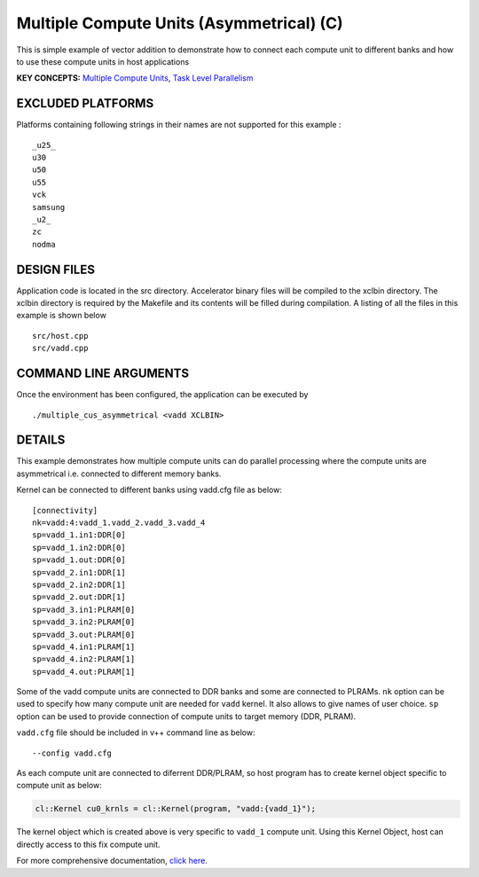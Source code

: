 Multiple Compute Units (Asymmetrical) (C) 
==========================================

This is simple example of vector addition to demonstrate how to connect each compute unit to different banks and how to use these compute units in host applications

**KEY CONCEPTS:** `Multiple Compute Units <https://www.xilinx.com/html_docs/xilinx2021_1/vitis_doc/opencl_programming.html#dqz1555367565037>`__, `Task Level Parallelism <https://www.xilinx.com/html_docs/xilinx2021_1/vitis_doc/optimizingperformance.html#cvc1523913889499>`__

EXCLUDED PLATFORMS
------------------

Platforms containing following strings in their names are not supported for this example :

::

   _u25_
   u30
   u50
   u55
   vck
   samsung
   _u2_
   zc
   nodma

DESIGN FILES
------------

Application code is located in the src directory. Accelerator binary files will be compiled to the xclbin directory. The xclbin directory is required by the Makefile and its contents will be filled during compilation. A listing of all the files in this example is shown below

::

   src/host.cpp
   src/vadd.cpp
   
COMMAND LINE ARGUMENTS
----------------------

Once the environment has been configured, the application can be executed by

::

   ./multiple_cus_asymmetrical <vadd XCLBIN>

DETAILS
-------

This example demonstrates how multiple compute units can do parallel
processing where the compute units are asymmetrical i.e. connected to
different memory banks.

Kernel can be connected to different banks using vadd.cfg file as below:

::

   [connectivity]
   nk=vadd:4:vadd_1.vadd_2.vadd_3.vadd_4
   sp=vadd_1.in1:DDR[0]
   sp=vadd_1.in2:DDR[0]
   sp=vadd_1.out:DDR[0]
   sp=vadd_2.in1:DDR[1]
   sp=vadd_2.in2:DDR[1]
   sp=vadd_2.out:DDR[1]
   sp=vadd_3.in1:PLRAM[0]
   sp=vadd_3.in2:PLRAM[0]
   sp=vadd_3.out:PLRAM[0]
   sp=vadd_4.in1:PLRAM[1]
   sp=vadd_4.in2:PLRAM[1]
   sp=vadd_4.out:PLRAM[1]

Some of the vadd compute units are connected to DDR banks and some are
connected to PLRAMs. ``nk`` option can be used to specify how many
compute unit are needed for ``vadd`` kernel. It also allows to give
names of user choice. ``sp`` option can be used to provide connection of
compute units to target memory (DDR, PLRAM).

``vadd.cfg`` file should be included in v++ command line as below:

::

   --config vadd.cfg

As each compute unit are connected to diferrent DDR/PLRAM, so host
program has to create kernel object specific to compute unit as below:

.. code:: cpp

   cl::Kernel cu0_krnls = cl::Kernel(program, "vadd:{vadd_1}");

The kernel object which is created above is very specific to ``vadd_1``
compute unit. Using this Kernel Object, host can directly access to this
fix compute unit.

For more comprehensive documentation, `click here <http://xilinx.github.io/Vitis_Accel_Examples>`__.
